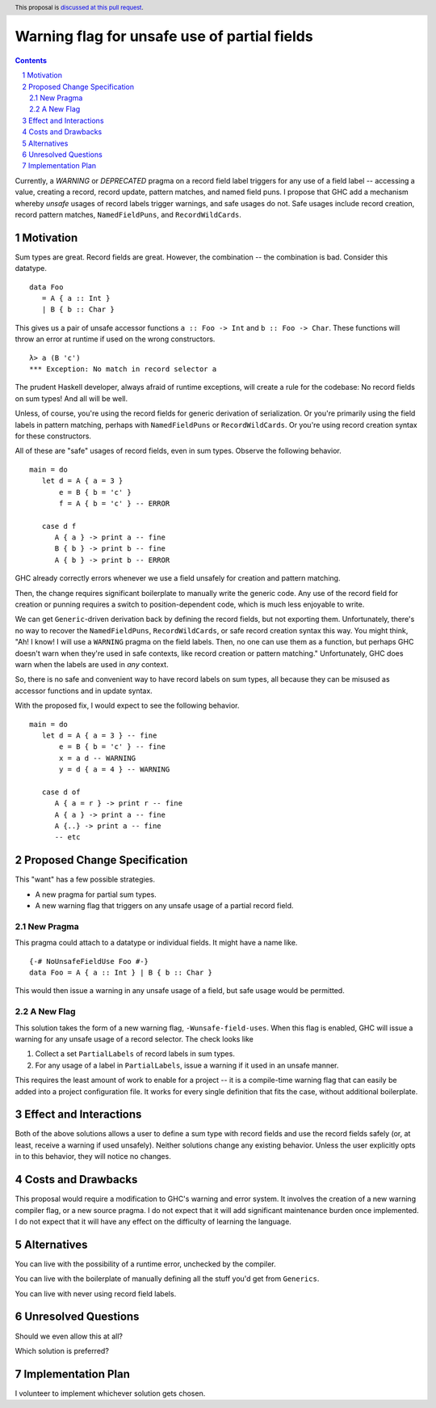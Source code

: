 Warning flag for unsafe use of partial fields
==============

.. proposal-number:: Leave blank. This will be filled in when the proposal is
                     accepted.
.. trac-ticket:: Leave blank. This will eventually be filled with the Trac
                 ticket number which will track the progress of the
                 implementation of the feature.
.. implemented:: Leave blank. This will be filled in with the first GHC version which
                 implements the described feature.
.. highlight:: haskell
.. header:: This proposal is `discussed at this pull request <https://github.com/ghc-proposals/ghc-proposals/pull/184>`_.
.. sectnum::
.. contents::

Currently, a `WARNING` or `DEPRECATED` pragma on a record field label triggers for any use of a field label -- accessing a value, creating a record, record update, pattern matches, and named field puns.
I propose that GHC add a mechanism whereby *unsafe* usages of record labels trigger warnings, and safe usages do not.
Safe usages include record creation, record pattern matches, ``NamedFieldPuns``, and ``RecordWildCards``.

Motivation
------------

Sum types are great. Record fields are great. However, the combination -- the combination is bad.
Consider this datatype.

::

   data Foo 
      = A { a :: Int } 
      | B { b :: Char }

This gives us a pair of unsafe accessor functions ``a :: Foo -> Int`` and ``b :: Foo -> Char``.
These functions will throw an error at runtime if used on the wrong constructors.

::

   λ> a (B 'c')
   *** Exception: No match in record selector a

The prudent Haskell developer, always afraid of runtime exceptions, will create a rule for the codebase: No record fields on sum types!
And all will be well.

Unless, of course, you're using the record fields for generic derivation of serialization.
Or you're primarily using the field labels in pattern matching, perhaps with ``NamedFieldPuns`` or ``RecordWildCards``.
Or you're using record creation syntax for these constructors.

All of these are "safe" usages of record fields, even in sum types. Observe the following behavior.

::

   main = do
      let d = A { a = 3 }
          e = B { b = 'c' }
          f = A { b = 'c' } -- ERROR

      case d f
         A { a } -> print a -- fine
         B { b } -> print b -- fine
         A { b } -> print b -- ERROR
         
GHC already correctly errors whenever we use a field unsafely for creation and pattern matching.

Then, the change requires significant boilerplate to manually write the generic code.
Any use of the record field for creation or punning requires a switch to position-dependent code, which is much less enjoyable to write.

We can get ``Generic``-driven derivation back by defining the record fields, but not exporting them.
Unfortunately, there's no way to recover the ``NamedFieldPuns``, ``RecordWildCards``, or safe record creation syntax this way.
You might think, "Ah! I know! I will use a ``WARNING`` pragma on the field labels. Then, no one can use them as a function, but perhaps GHC doesn't warn when they're used in safe contexts, like record creation or pattern matching."
Unfortunately, GHC does warn when the labels are used in *any* context.

So, there is no safe and convenient way to have record labels on sum types, all because they can be misused as accessor functions and in update syntax.

With the proposed fix, I would expect to see the following behavior.

::

   main = do
      let d = A { a = 3 } -- fine
          e = B { b = 'c' } -- fine
          x = a d -- WARNING
          y = d { a = 4 } -- WARNING

      case d of
         A { a = r } -> print r -- fine
         A { a } -> print a -- fine
         A {..} -> print a -- fine
         -- etc


Proposed Change Specification
-----------------------------

This "want" has a few possible strategies.

* A new pragma for partial sum types.
* A new warning flag that triggers on any unsafe usage of a partial record field.

New Pragma
++++++++++

This pragma could attach to a datatype or individual fields. It might have a name like.

::

   {-# NoUnsafeFieldUse Foo #-}
   data Foo = A { a :: Int } | B { b :: Char }

This would then issue a warning in any unsafe usage of a field, but safe usage would be permitted.

A New Flag
++++++++++

This solution takes the form of a new warning flag, ``-Wunsafe-field-uses``.
When this flag is enabled, GHC will issue a warning for any unsafe usage of a record selector.
The check looks like

1. Collect a set ``PartialLabels`` of record labels in sum types.
2. For any usage of a label in ``PartialLabels``, issue a warning if it used in an unsafe manner.

This requires the least amount of work to enable for a project -- it is a compile-time warning flag that can easily be added into a project configuration file.
It works for every single definition that fits the case, without additional boilerplate.

Effect and Interactions
-----------------------

Both of the above solutions allows a user to define a sum type with record fields and use the record fields safely (or, at least, receive a warning if used unsafely).
Neither solutions change any existing behavior.
Unless the user explicitly opts in to this behavior, they will notice no changes.

Costs and Drawbacks
-------------------

This proposal would require a modification to GHC's warning and error system.
It involves the creation of a new warning compiler flag, or a new source pragma.
I do not expect that it will add significant maintenance burden once implemented.
I do not expect that it will have any effect on the difficulty of learning the language.

Alternatives
------------

You can live with the possibility of a runtime error, unchecked by the compiler.

You can live with the boilerplate of manually defining all the stuff you'd get from ``Generics``.

You can live with never using record field labels.

Unresolved Questions
--------------------

Should we even allow this at all? 

Which solution is preferred?


Implementation Plan
-------------------

I volunteer to implement whichever solution gets chosen.
